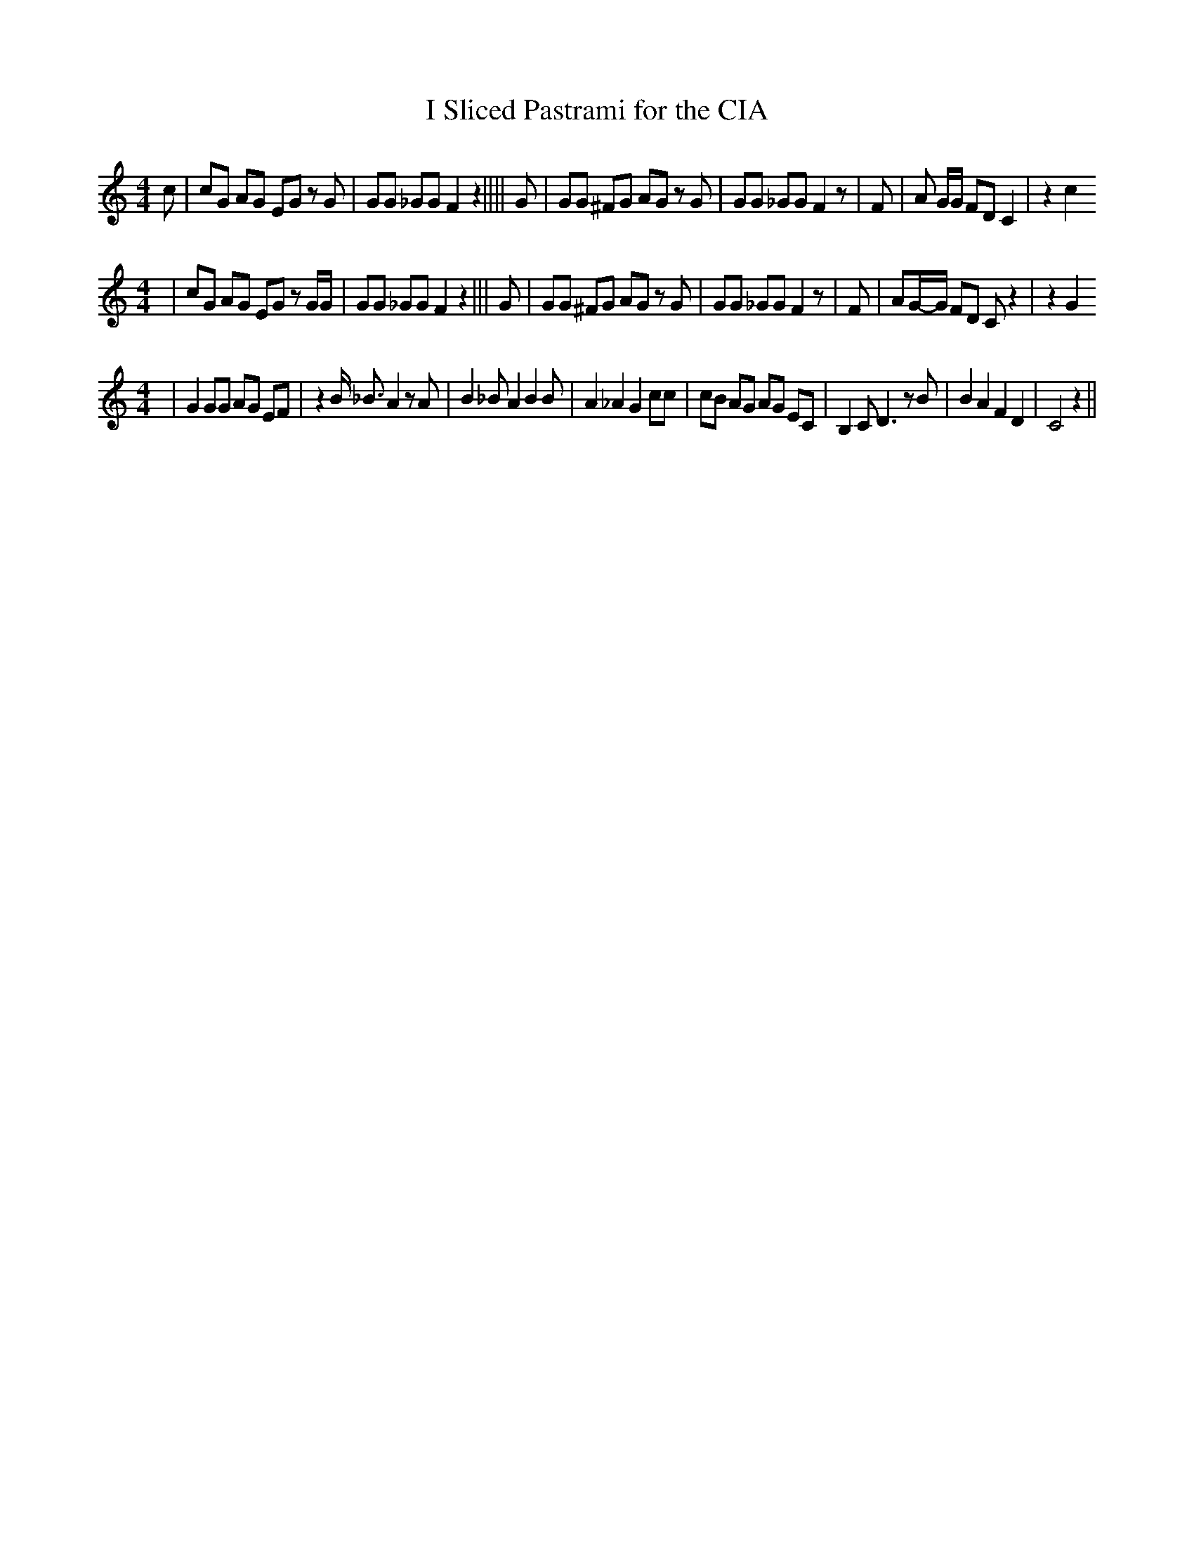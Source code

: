 % Generated more or less automatically by swtoabc by Erich Rickheit KSC
X:1
T:I Sliced Pastrami for the CIA
M:4/4
L:1/8
K:C
 c| cG AG EG z G| GG _GG F2 z2|||| G| GG ^FG AG z G| GG _GG F2 z| F|\
 A G/2G/2 FD C2| z2 c2
M:4/4
| cG AG EG z G/2G/2| GG _GG F2 z2||| G| GG ^FG AG z G| GG _GG F2 z|\
 F| AG/2-G/2 FD C z2| z2 G2
M:4/4
| G2 GG AG EF| z2 B/2 _B3/2 A2 z A| B2 _B A2 B2 B| A2 _A2 G2 cc| cB AG AG EC|\
 B,2 C D3 z B| B2 A2 F2 D2| C4 z2||

